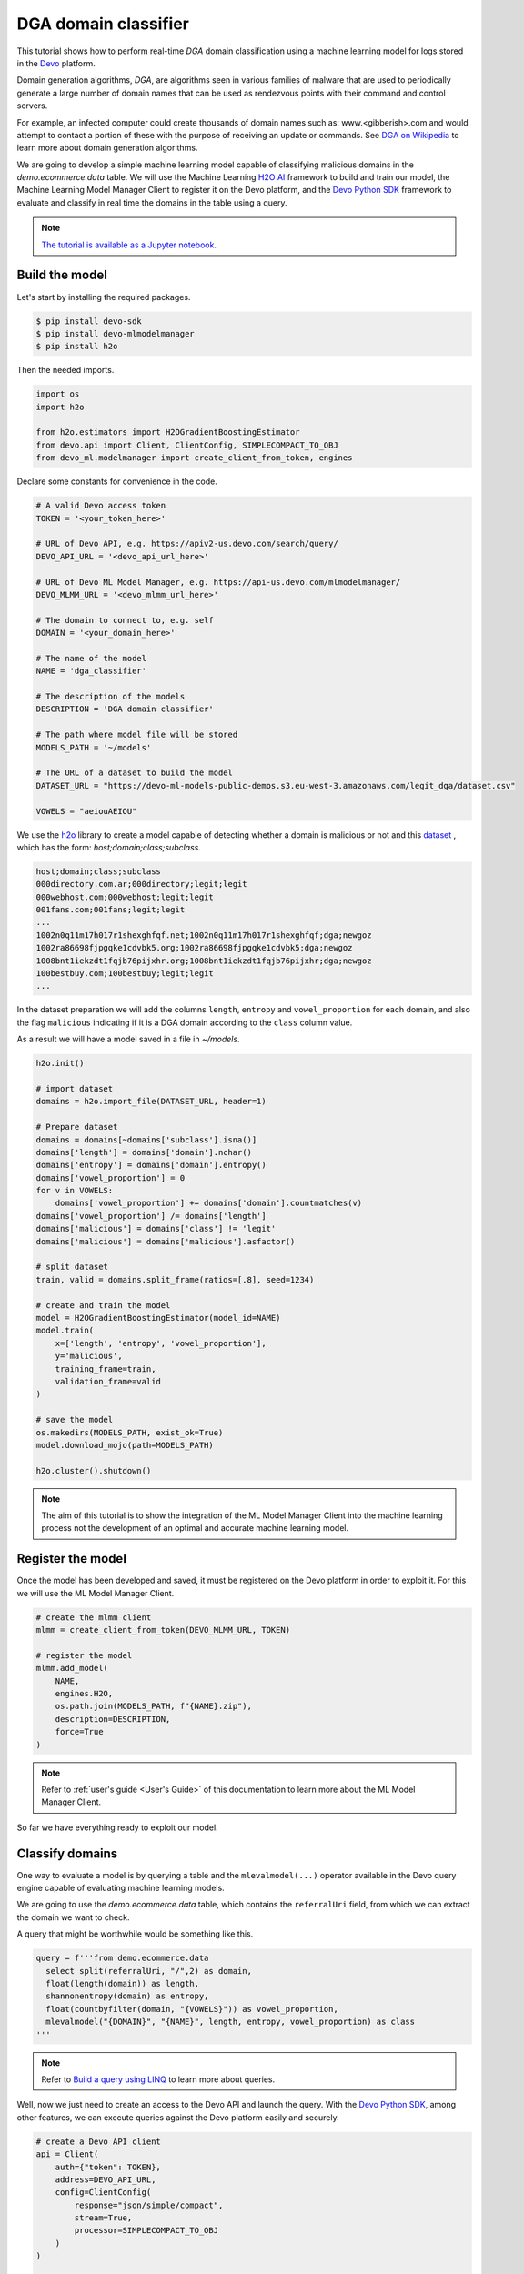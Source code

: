 DGA domain classifier
=====================

This tutorial shows how to perform real-time `DGA` domain classification using
a machine learning model for logs stored in the `Devo <https://www.devo.com>`_
platform.

Domain generation algorithms, `DGA`, are algorithms seen in various families of
malware that are used to periodically generate a large number of domain names
that can be used as rendezvous points with their command and control servers.

For example, an infected computer could create thousands of domain names such
as: www.<gibberish>.com and would attempt to contact a portion of these with
the purpose of receiving an update or commands. See
`DGA on Wikipedia <https://en.wikipedia.org/wiki/Domain_generation_algorithm>`_
to learn more about domain generation algorithms.

We are going to develop a simple machine learning model capable of classifying
malicious domains in the *demo.ecommerce.data* table. We will use the Machine
Learning `H2O AI <https://h2o.ai/>`_ framework to build and train our model,
the Machine Learning Model Manager Client to register it on the Devo platform,
and the `Devo Python SDK <https://github.com/DevoInc/python-sdk>`_ framework to
evaluate and classify in real time the domains in the table using a query.

.. note::

    `The tutorial is available as a Jupyter notebook
    <https://github.com/DevoInc/python-mlmodelmanager-client/blob/main/notebooks/dga-domain-classifier.ipynb>`_.

Build the model
---------------

Let's start by installing the required packages.

.. code-block:: bash

    $ pip install devo-sdk
    $ pip install devo-mlmodelmanager
    $ pip install h2o

Then the needed imports.

.. code-block::

    import os
    import h2o

    from h2o.estimators import H2OGradientBoostingEstimator
    from devo.api import Client, ClientConfig, SIMPLECOMPACT_TO_OBJ
    from devo_ml.modelmanager import create_client_from_token, engines

Declare some constants for convenience in the code.

.. code-block::

    # A valid Devo access token
    TOKEN = '<your_token_here>'

    # URL of Devo API, e.g. https://apiv2-us.devo.com/search/query/
    DEVO_API_URL = '<devo_api_url_here>'

    # URL of Devo ML Model Manager, e.g. https://api-us.devo.com/mlmodelmanager/
    DEVO_MLMM_URL = '<devo_mlmm_url_here>'

    # The domain to connect to, e.g. self
    DOMAIN = '<your_domain_here>'

    # The name of the model
    NAME = 'dga_classifier'

    # The description of the models
    DESCRIPTION = 'DGA domain classifier'

    # The path where model file will be stored
    MODELS_PATH = '~/models'

    # The URL of a dataset to build the model
    DATASET_URL = "https://devo-ml-models-public-demos.s3.eu-west-3.amazonaws.com/legit_dga/dataset.csv"

    VOWELS = "aeiouAEIOU"

We use the `h2o <https://docs.h2o.ai/h2o/latest-stable/h2o-py/docs/index.html>`_
library to create a model capable of detecting whether a domain is malicious or
not and this `dataset
<https://devo-ml-models-public-demos.s3.eu-west-3.amazonaws.com/legit_dga/dataset.csv>`_
, which has the form: *host;domain;class;subclass.*

.. code-block:: text

    host;domain;class;subclass
    000directory.com.ar;000directory;legit;legit
    000webhost.com;000webhost;legit;legit
    001fans.com;001fans;legit;legit
    ...
    1002n0q11m17h017r1shexghfqf.net;1002n0q11m17h017r1shexghfqf;dga;newgoz
    1002ra86698fjpgqke1cdvbk5.org;1002ra86698fjpgqke1cdvbk5;dga;newgoz
    1008bnt1iekzdt1fqjb76pijxhr.org;1008bnt1iekzdt1fqjb76pijxhr;dga;newgoz
    100bestbuy.com;100bestbuy;legit;legit
    ...

In the dataset preparation we will add the columns ``length``, ``entropy`` and
``vowel_proportion`` for each domain, and also the flag ``malicious`` indicating
if it is a DGA domain according to the ``class`` column value.

As a result we will have a model saved in a file in `~/models`.

.. code-block::

    h2o.init()

    # import dataset
    domains = h2o.import_file(DATASET_URL, header=1)

    # Prepare dataset
    domains = domains[~domains['subclass'].isna()]
    domains['length'] = domains['domain'].nchar()
    domains['entropy'] = domains['domain'].entropy()
    domains['vowel_proportion'] = 0
    for v in VOWELS:
        domains['vowel_proportion'] += domains['domain'].countmatches(v)
    domains['vowel_proportion'] /= domains['length']
    domains['malicious'] = domains['class'] != 'legit'
    domains['malicious'] = domains['malicious'].asfactor()

    # split dataset
    train, valid = domains.split_frame(ratios=[.8], seed=1234)

    # create and train the model
    model = H2OGradientBoostingEstimator(model_id=NAME)
    model.train(
        x=['length', 'entropy', 'vowel_proportion'],
        y='malicious',
        training_frame=train,
        validation_frame=valid
    )

    # save the model
    os.makedirs(MODELS_PATH, exist_ok=True)
    model.download_mojo(path=MODELS_PATH)

    h2o.cluster().shutdown()

.. note::

    The aim of this tutorial is to show the integration of the ML Model
    Manager Client into the machine learning process not the development of
    an optimal and accurate machine learning model.

Register the model
------------------

Once the model has been developed and saved, it must be registered on the
Devo platform in order to exploit it. For this we will use the ML Model Manager
Client.

.. code-block::

    # create the mlmm client
    mlmm = create_client_from_token(DEVO_MLMM_URL, TOKEN)

    # register the model
    mlmm.add_model(
        NAME,
        engines.H2O,
        os.path.join(MODELS_PATH, f"{NAME}.zip"),
        description=DESCRIPTION,
        force=True
    )

.. note::

    Refer to :ref:`user's guide <User's Guide>` of this documentation to learn
    more about the ML Model Manager Client.

So far we have everything ready to exploit our model.

Classify domains
----------------

One way to evaluate a model is by querying a table and the
``mlevalmodel(...)`` operator available in the Devo query engine capable
of evaluating machine learning models.

We are going to use the *demo.ecommerce.data* table, which contains the
``referralUri`` field, from which we can extract the domain we want to check.

A query that might be worthwhile would be something like this.

.. code-block::

    query = f'''from demo.ecommerce.data
      select split(referralUri, "/",2) as domain,
      float(length(domain)) as length,
      shannonentropy(domain) as entropy,
      float(countbyfilter(domain, "{VOWELS}")) as vowel_proportion,
      mlevalmodel("{DOMAIN}", "{NAME}", length, entropy, vowel_proportion) as class
    '''

.. note::

    Refer to `Build a query using LINQ
    <https://docs.devo.com/space/latest/95191261/Build+a+query+using+LINQ>`_
    to learn more about queries.

Well, now we just need to create an access to the Devo API and launch the
query. With the `Devo Python SDK <https://github.com/DevoInc/python-sdk>`_,
among other features, we can execute queries against the Devo platform easily
and securely.

.. code-block::

    # create a Devo API client
    api = Client(
        auth={"token": TOKEN},
        address=DEVO_API_URL,
        config=ClientConfig(
            response="json/simple/compact",
            stream=True,
            processor=SIMPLECOMPACT_TO_OBJ
        )
    )

    response = api.query(query=query, dates={'from': "now()-1*hour()"})

    for row in response:
        print(row)

.. note::

    Refer to `Query API <https://docs.devo.com/space/latest/95128275>`_
    to learn more about the Devo Query API.
